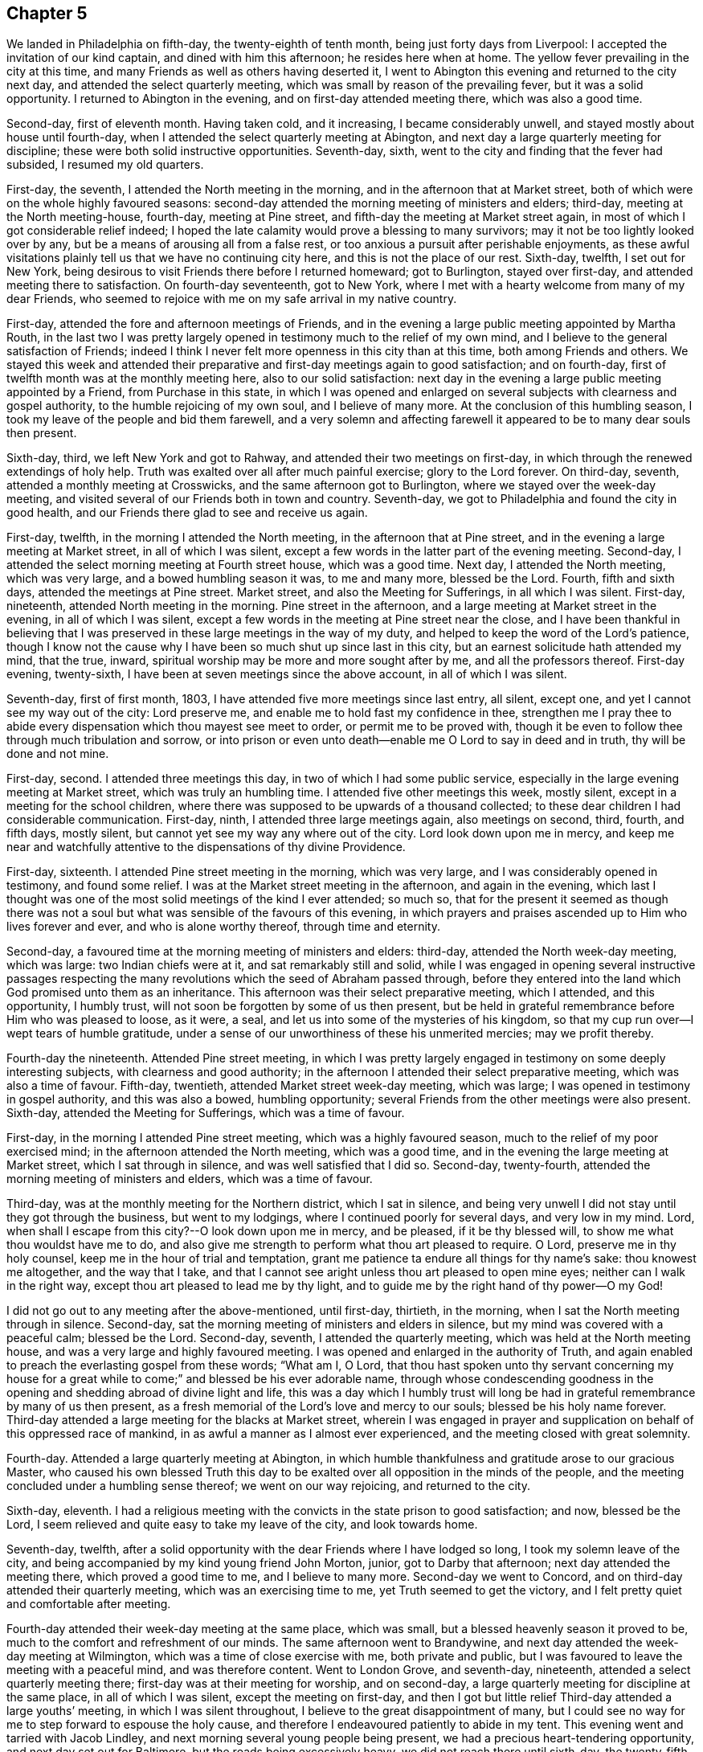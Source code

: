 == Chapter 5

We landed in Philadelphia on fifth-day, the twenty-eighth of tenth month,
being just forty days from Liverpool: I accepted the invitation of our kind captain,
and dined with him this afternoon; he resides here when at home.
The yellow fever prevailing in the city at this time,
and many Friends as well as others having deserted it,
I went to Abington this evening and returned to the city next day,
and attended the select quarterly meeting,
which was small by reason of the prevailing fever, but it was a solid opportunity.
I returned to Abington in the evening, and on first-day attended meeting there,
which was also a good time.

Second-day, first of eleventh month.
Having taken cold, and it increasing, I became considerably unwell,
and stayed mostly about house until fourth-day,
when I attended the select quarterly meeting at Abington,
and next day a large quarterly meeting for discipline;
these were both solid instructive opportunities.
Seventh-day, sixth, went to the city and finding that the fever had subsided,
I resumed my old quarters.

First-day, the seventh, I attended the North meeting in the morning,
and in the afternoon that at Market street,
both of which were on the whole highly favoured seasons:
second-day attended the morning meeting of ministers and elders; third-day,
meeting at the North meeting-house, fourth-day, meeting at Pine street,
and fifth-day the meeting at Market street again,
in most of which I got considerable relief indeed;
I hoped the late calamity would prove a blessing to many survivors;
may it not be too lightly looked over by any,
but be a means of arousing all from a false rest,
or too anxious a pursuit after perishable enjoyments,
as these awful visitations plainly tell us that we have no continuing city here,
and this is not the place of our rest.
Sixth-day, twelfth, I set out for New York,
being desirous to visit Friends there before I returned homeward; got to Burlington,
stayed over first-day, and attended meeting there to satisfaction.
On fourth-day seventeenth, got to New York,
where I met with a hearty welcome from many of my dear Friends,
who seemed to rejoice with me on my safe arrival in my native country.

First-day, attended the fore and afternoon meetings of Friends,
and in the evening a large public meeting appointed by Martha Routh,
in the last two I was pretty largely opened in
testimony much to the relief of my own mind,
and I believe to the general satisfaction of Friends;
indeed I think I never felt more openness in this city than at this time,
both among Friends and others.
We stayed this week and attended their preparative and
first-day meetings again to good satisfaction;
and on fourth-day, first of twelfth month was at the monthly meeting here,
also to our solid satisfaction:
next day in the evening a large public meeting appointed by a Friend,
from Purchase in this state,
in which I was opened and enlarged on several
subjects with clearness and gospel authority,
to the humble rejoicing of my own soul, and I believe of many more.
At the conclusion of this humbling season,
I took my leave of the people and bid them farewell,
and a very solemn and affecting farewell it
appeared to be to many dear souls then present.

Sixth-day, third, we left New York and got to Rahway,
and attended their two meetings on first-day,
in which through the renewed extendings of holy help.
Truth was exalted over all after much painful exercise; glory to the Lord forever.
On third-day, seventh, attended a monthly meeting at Crosswicks,
and the same afternoon got to Burlington, where we stayed over the week-day meeting,
and visited several of our Friends both in town and country.
Seventh-day, we got to Philadelphia and found the city in good health,
and our Friends there glad to see and receive us again.

First-day, twelfth, in the morning I attended the North meeting,
in the afternoon that at Pine street,
and in the evening a large meeting at Market street, in all of which I was silent,
except a few words in the latter part of the evening meeting.
Second-day, I attended the select morning meeting at Fourth street house,
which was a good time.
Next day, I attended the North meeting, which was very large,
and a bowed humbling season it was, to me and many more, blessed be the Lord.
Fourth, fifth and sixth days, attended the meetings at Pine street.
Market street, and also the Meeting for Sufferings, in all which I was silent.
First-day, nineteenth, attended North meeting in the morning.
Pine street in the afternoon, and a large meeting at Market street in the evening,
in all of which I was silent,
except a few words in the meeting at Pine street near the close,
and I have been thankful in believing that I was
preserved in these large meetings in the way of my duty,
and helped to keep the word of the Lord`'s patience,
though I know not the cause why I have been so much shut up since last in this city,
but an earnest solicitude hath attended my mind, that the true, inward,
spiritual worship may be more and more sought after by me,
and all the professors thereof.
First-day evening, twenty-sixth, I have been at seven meetings since the above account,
in all of which I was silent.

Seventh-day, first of first month, 1803,
I have attended five more meetings since last entry, all silent, except one,
and yet I cannot see my way out of the city: Lord preserve me,
and enable me to hold fast my confidence in thee,
strengthen me I pray thee to abide every
dispensation which thou mayest see meet to order,
or permit me to be proved with,
though it be even to follow thee through much tribulation and sorrow,
or into prison or even unto death--enable me O Lord to say in deed and in truth,
thy will be done and not mine.

First-day, second.
I attended three meetings this day, in two of which I had some public service,
especially in the large evening meeting at Market street,
which was truly an humbling time.
I attended five other meetings this week, mostly silent,
except in a meeting for the school children,
where there was supposed to be upwards of a thousand collected;
to these dear children I had considerable communication.
First-day, ninth, I attended three large meetings again, also meetings on second, third,
fourth, and fifth days, mostly silent,
but cannot yet see my way any where out of the city.
Lord look down upon me in mercy,
and keep me near and watchfully attentive to the dispensations of thy divine Providence.

First-day, sixteenth.
I attended Pine street meeting in the morning, which was very large,
and I was considerably opened in testimony, and found some relief.
I was at the Market street meeting in the afternoon, and again in the evening,
which last I thought was one of the most solid meetings of the kind I ever attended;
so much so,
that for the present it seemed as though there was not a soul
but what was sensible of the favours of this evening,
in which prayers and praises ascended up to Him who lives forever and ever,
and who is alone worthy thereof, through time and eternity.

Second-day, a favoured time at the morning meeting of ministers and elders: third-day,
attended the North week-day meeting, which was large: two Indian chiefs were at it,
and sat remarkably still and solid,
while I was engaged in opening several instructive passages respecting the
many revolutions which the seed of Abraham passed through,
before they entered into the land which God promised unto them as an inheritance.
This afternoon was their select preparative meeting, which I attended,
and this opportunity, I humbly trust,
will not soon be forgotten by some of us then present,
but be held in grateful remembrance before Him who was pleased to loose, as it were,
a seal, and let us into some of the mysteries of his kingdom,
so that my cup run over--I wept tears of humble gratitude,
under a sense of our unworthiness of these his unmerited mercies; may we profit thereby.

Fourth-day the nineteenth.
Attended Pine street meeting,
in which I was pretty largely engaged in testimony on some deeply interesting subjects,
with clearness and good authority;
in the afternoon I attended their select preparative meeting,
which was also a time of favour.
Fifth-day, twentieth, attended Market street week-day meeting, which was large;
I was opened in testimony in gospel authority, and this was also a bowed,
humbling opportunity; several Friends from the other meetings were also present.
Sixth-day, attended the Meeting for Sufferings, which was a time of favour.

First-day, in the morning I attended Pine street meeting,
which was a highly favoured season, much to the relief of my poor exercised mind;
in the afternoon attended the North meeting, which was a good time,
and in the evening the large meeting at Market street, which I sat through in silence,
and was well satisfied that I did so.
Second-day, twenty-fourth, attended the morning meeting of ministers and elders,
which was a time of favour.

Third-day, was at the monthly meeting for the Northern district, which I sat in silence,
and being very unwell I did not stay until they got through the business,
but went to my lodgings, where I continued poorly for several days,
and very low in my mind.
Lord, when shall I escape from this city?--O look down upon me in mercy, and be pleased,
if it be thy blessed will, to show me what thou wouldst have me to do,
and also give me strength to perform what thou art pleased to require.
O Lord, preserve me in thy holy counsel, keep me in the hour of trial and temptation,
grant me patience ta endure all things for thy name`'s sake: thou knowest me altogether,
and the way that I take,
and that I cannot see aright unless thou art pleased to open mine eyes;
neither can I walk in the right way, except thou art pleased to lead me by thy light,
and to guide me by the right hand of thy power--O my God!

I did not go out to any meeting after the above-mentioned, until first-day, thirtieth,
in the morning, when I sat the North meeting through in silence.
Second-day, sat the morning meeting of ministers and elders in silence,
but my mind was covered with a peaceful calm; blessed be the Lord.
Second-day, seventh, I attended the quarterly meeting,
which was held at the North meeting house,
and was a very large and highly favoured meeting.
I was opened and enlarged in the authority of Truth,
and again enabled to preach the everlasting gospel from these words; "`What am I, O Lord,
that thou hast spoken unto thy servant concerning my house for
a great while to come;`" and blessed be his ever adorable name,
through whose condescending goodness in the opening and
shedding abroad of divine light and life,
this was a day which I humbly trust will long be had in
grateful remembrance by many of us then present,
as a fresh memorial of the Lord`'s love and mercy to our souls;
blessed be his holy name forever.
Third-day attended a large meeting for the blacks at Market street,
wherein I was engaged in prayer and supplication
on behalf of this oppressed race of mankind,
in as awful a manner as I almost ever experienced,
and the meeting closed with great solemnity.

Fourth-day.
Attended a large quarterly meeting at Abington,
in which humble thankfulness and gratitude arose to our gracious Master,
who caused his own blessed Truth this day to be exalted
over all opposition in the minds of the people,
and the meeting concluded under a humbling sense thereof; we went on our way rejoicing,
and returned to the city.

Sixth-day, eleventh.
I had a religious meeting with the convicts in the state prison to good satisfaction;
and now, blessed be the Lord,
I seem relieved and quite easy to take my leave of the city, and look towards home.

Seventh-day, twelfth,
after a solid opportunity with the dear Friends where I have lodged so long,
I took my solemn leave of the city,
and being accompanied by my kind young friend John Morton, junior,
got to Darby that afternoon; next day attended the meeting there,
which proved a good time to me, and I believe to many more.
Second-day we went to Concord, and on third-day attended their quarterly meeting,
which was an exercising time to me, yet Truth seemed to get the victory,
and I felt pretty quiet and comfortable after meeting.

Fourth-day attended their week-day meeting at the same place, which was small,
but a blessed heavenly season it proved to be,
much to the comfort and refreshment of our minds.
The same afternoon went to Brandywine,
and next day attended the week-day meeting at Wilmington,
which was a time of close exercise with me, both private and public,
but I was favoured to leave the meeting with a peaceful mind, and was therefore content.
Went to London Grove, and seventh-day, nineteenth,
attended a select quarterly meeting there; first-day was at their meeting for worship,
and on second-day, a large quarterly meeting for discipline at the same place,
in all of which I was silent, except the meeting on first-day,
and then I got but little relief Third-day attended a large youths`' meeting,
in which I was silent throughout, I believe to the great disappointment of many,
but I could see no way for me to step forward to espouse the holy cause,
and therefore I endeavoured patiently to abide in my tent.
This evening went and tarried with Jacob Lindley,
and next morning several young people being present,
we had a precious heart-tendering opportunity, and next day set out for Baltimore,
but the roads being excessively heavy, we did not reach there until sixth-day,
the twenty-fifth, when we were favoured to arrive without any material accident.

First-day, twenty-seventh, were at the two meetings of Friends here, which were large,
being attended by a number not professing with us,
but I could see no way for me publicly to espouse the
holy cause in either of these meetings,
and therefore I sat them through in silence.
On fifth-day, third of third month, attended their week-day and preparative meeting,
which was also large,
and I was raised up in gospel authority to declare the everlasting Truth,
and the meeting concluded in solemn prayer,
after which I felt my poor exercised mind relieved from a great weight of oppression,
which has been my almost constant companion for some time,
and very much shut up both in and out of meetings.

First-day, sixth.
Attended both the meetings here again, which were large,
and I had pretty extensive public labour and exercise in both of them:
I think it may be said, they were humbling, baptising seasons,
and the day closed peacefully; blessed be the Lord, to whom be all the praise,
for he alone is worthy, both now and evermore.
Third-day, eighth, went out to Ellicott`'s mills, and attended a meeting there next day,
with a number of Friends and others, which was also a blessed time;
after this we returned peacefully to Baltimore.
Fifth-day attended their monthly meeting, in which I had considerable public service,
and it was on the whole a pretty solid time.

First-day, thirteenth.
Attended both the meetings again; in the first I was pretty largely opened in testimony,
but quite shut up in the afternoon, and not yet seeing my way clear to leave the city,
we stayed their week-; day meeting again, when blessed be the Lord,
I was enabled to clear my deeply exercised and oppressed mind,
and felt quite at liberty to leave the city the same day, which we did,
and got to Indian Spring that evening, about twenty-three miles,
and attended a monthly meeting there next day, which was a solid time.
First-day, twentieth, were at a meeting of Friends at Alexandria,
which was very dull and exercising for a considerable time,
but at length Truth and life gradually arose, until it became so exalted,
that many minds were bowed and humbled,
and enabled to return thanksgiving and praise to Him, who lives forever and ever.

Second-day, twenty-first.
We left Alexandria, and had no meeting in our way until we got to Burleigh,
on the south side of the James`' River,
where we attended a meeting with Friends on first-day, the twenty-seventh,
and the same afternoon got to Black Water, and next day to Suffolk.
Third-day, twenty-ninth,
a Friend from our country having appointed a meeting at Summerton, we attended it,
and it was a solid, good time.
On fourth-day, thirtieth, I reached my habitation,
and found my dear wife and family all well, and glad to see and receive me again;
and I rejoiced to see them,
and to find that they had been preserved and abundantly cared for by a kind Providence,
during my absence.

I was from home on this journey three years, one month, and ten days,
in which time I travelled by land and water, about fifteen thousand miles.
Thus, O Lord my God, in whom I have endeavoured to repose my trust,
thou hast carried me through many heights and depths, perils and dangers; yea,
perils by sea, perils by land, and perils by false brethren;
and through all these didst preserve me.

When thy billows went over my head, and my heart was ready to melt within me,
even then didst thou make bare thine arm for my deliverance,
and sustained me by thy matchless goodness,
and made me to see thy wonders in the great deep; then thou wast there,
and guided me by the right hand of thy power,
that I should not be swallowed up by the proud waves, when they roared about my head,
and threatened destruction.
Thus thy countless mercies, O Lord, have been round about me in all the way,
and thou hast brought me safely back again to my dear connections at home;
for all these thy mercies, O Lord, I desire to bless and praise thy name,
which is great and adorable forever.
And now, O Lord, I am not worthy of all these thy mercies;
yet since thou hast been pleased of thy unmerited bounty to grant them hitherto,
and hast given me to speak well of thy name in the congregations of thy people,
even to some of the nations afar off, be pleased to remember and not forsake me,
in my future steppings along through the remaining part of my pilgrimage here.

Preserve me, O my God, and deliver me from all my enemies, both within and without,
for thou knowest them all, and seest their snares, even before they are laid;
give me to see and strength to shun them all, both on the right hand and on the left,
even unto the end,
that so I may be enabled to bring honour and praise unto thy
great name through all the remaining part of my days here,
and unite with those who, in unceasing anthems,
sing thy everlasting praise beyond the grave.
Amen.

My kind young friend, John Morton, junior, who came home with me,
only stayed one day before he returned homewards,
being desirous if possible to reach home before their yearly meeting.
I was loath to part with him so soon, for I loved him dearly,
and I hope his kindness and attention to me will meet its reward.
First-day, third of fourth month,
I attended our own meeting for the first time since my return;
and had some communication in a public way;
as also once or twice within a few weeks afterwards,
but my way in this respect soon became quite closed up,
so that I almost became a wonder to my friends and to the people.
How hard it is for wise people to become fools;
indeed it seems as though they would rather remain
fools than become wise through this medium.

In the latter part of the fifth month,
my dear wife and I attended our quarterly meeting in Pasquotank,
which was a suffering time to me, accompanied with some very awful sensations;
but the vision was sealed, and not then to be opened to the people,
and I was thankful for preservation in what I believed to be my lot,
though deeply trying; however, on the last day of the meeting, being first-day,
and a mixed multitude gathered, my mouth was opened among them,
and many were broken and melted down as before the Lord;
may it be remembered to our lasting profit as the Lord`'s doing,
which is ever marvellous in the eyes of his children.
I felt considerable relief after this meeting, and returned homewards,
calling to see a few of my old acquaintances and near friends,
at one of whose houses we were favoured with a heart-tendering opportunity,
to our mutual comfort and refreshment.

We got home pretty directly after the quarterly meeting, where I have been ever since,
pretty much engaged in instructing some poor children, in our neighbourhood,
and attended our meetings constantly as they came in course,
and almost as constantly silent therein,
not having opened my mouth in more than three or four meetings for worship,
perhaps in near six months,
and frequently witnessing as great desertion as I almost ever experienced,
insomuch that that scripture was often remembered by me,
"`for I think that God hath set forth us the apostles last,
as it were appointed to death; for we are made a spectacle to the world,
and to angels and to men,`" About these days my
situation was that of secret mourning and lamentation,
not for the dead, but for them that were gone into captivity,
and for the slain of the daughter of my people.--O, Lord,
by whom shall Jacob`'s seed arise, seeing it is so small and oppressed.

In the latter part of the tenth month, I attended our yearly meeting,
held this year at New Garden, about two hundred miles westward from my dwelling.
I returned my certificate to the meeting of ministers and elders,
which they had given me in 1799, to travel in Europe;
and also produced several from Friends in Europe,
expressive of their satisfaction with my travels in those countries,
which were read in the meeting.
At the same time I gave some little account of my visit,
particularly that to the newly gathered meetings on the continent,
which was very affecting to the minds of many.
On the whole it was a memorable season, and I think it might be said,
that the yearly meeting throughout was a time of favour,
which we have abundant cause to remember,
with heart-felt thankfulness and gratitude to the Father of mercies.
Several ministers from abroad were at this meeting,
with prospects of visiting the several branches thereof,
which seemed renewedly to evince that our vineyard is not yet wholly forsaken,
notwithstanding the very little fruit which it has produced in
proportion to the care and abundant labours of the great Husbandman,
which demands our humiliation and endeavours for amendment,
lest many of us be miserably destroyed, and the vineyard let to others.

Not having any further prospect at this time than to attend the yearly meeting,
I returned pretty directly home, and found the city as it were,
still encompassed and threatened with desolation,
and my prospect of returning to the mire and dungeon was so discouraging,
that I was ready to make my request to the king,
that "`I might not return to the house of Jonathan,
lest I should die there;`" and as yet I have no
assurance that I shall not be as deeply plunged as ever;
yet if it be consistent with infinite wisdom, either for my own refinement,
or if it may eventually redound to the good of others, I submit, though tremblingly.
Lord, look down in mercy and preserve me.

Eighteenth, nineteenth and twentieth of eleventh month, were held our select,
monthly and general meetings, in all of which I was opened in gospel authority,
once more to declare the everlasting Truth to our own people at home.
These were humbling seasons;
may the Lord of the vineyard sanctify them to our improvement.
After these meetings I felt considerably relieved from a great weight and burden,
with which my spirit had for a long time been clothed.
Twenty-second, I attended the burial of a youth belonging to our meeting,
who deceased after a very few hours illness; it was a memorable season,
and I hope will prove as a nail fastened in a sure place to some then present.
This week I also attended our quarterly meeting at Pineywoods;
the select meeting was on sixth-day, meeting for business on seventh-day,
and a large meeting for worship on first-day, all of which were seasons of high favour,
especially the last two,
in which many blessed God for the renewed offers of his salvation.
Amen.

1804+++.+++ Having been apprehensive from the manner in which
my mind has been exercised for several years past,
and more especially since my return from Europe,
that my future religious labours would be chiefly in
the northern and eastern parts of this continent,
insomuch that I was induced to believe it my duty to resign myself up
to the prospect of removing with my wife to New England;
I accordingly communicated my prospects to our preparative and
monthly meetings in the second month of this year,
and a committee of men and women Friends was appointed in the monthly meeting,
to take the matter under their consideration, and to visit us on the occasion;
my mind felt sweetly calmed in this resignation to apprehended religious duty.

I attended our quarterly meeting in the latter end of this month, held at Little River,
in Perquimons, and also several other meetings in that county,
which were mostly exercising and laborious,
but on the whole tended considerably to the relief of my own mind.
I also attended a public meeting at Gate`'s Courthouse, appointed by a Friend from Ohio.

Third month tenth,
the committee appointed by our last monthly meeting to enquire into our circumstances,
and to visit us on the subject of our removal to New England, met at our house,
and divine Good attending the opportunity in a remarkable manner,
they unanimously concluded that the movement was right,
and encouraged us to attend to our prospects; it was a watering time,
which tended much to our strength and encouragement.
Seventh-day, seventeenth,
at our monthly meeting the committee reported
their care and sense respecting our removal,
and having prepared certificates for us, they laid them before the meeting.

This was also an affecting time,
sundry Friends from other monthly meetings being with us;
after a time of solid deliberation and sympathy,
Friends generally seemed induced to believe it their duty to resign us,
and accordingly signed our certificates with much unanimity and great solemnity.
After which my poor exercised mind felt humbly thankful,
in being enabled once more thus far to make a full surrender of myself and my all,
for the glorious cause I had embarked in,
and which at times has been more precious to me than my natural life,
or any thing I possessed in this world.

First-day, twenty-fifth,
at our meeting I was favoured with rather uncommon peace and tranquillity of mind,
and towards the latter part of it, I had considerable communication,
I thought with a good degree of clearness;
but very soon after meeting a fear possessed my mind, that it had been too much my own,
or at least that notwithstanding the vision seemed to be clear,
I had taken my own time in opening it to others,
and for a considerable time after I felt miserable.
Lord, if it be thine hand that is thus chastening me, go on, spare not,
nor let thine eye pity until thou hast made a full end,
and brought me into unreserved conformity to thy own blessed mind and will concerning me,
as thou art pleased clearly to manifest it to me on all occasions; that so, O Lord,
I may be preserved watchful and attentive,
not only to the opening of thy holy visions of light, but also to the times and seasons,
as thou art pleased to make them known in thy own blessed power.
So, O Lord, take unto thee thy own power,
and rule and reign both inwardly and outwardly over all, who art God over all,
blessed forevermore.
Amen.

Having now obtained certificates of removal,
I began to dispose of my little outward affairs,
in which I succeeded beyond my expectation, in much calmness and resignation.

In the fifth month, I attended the yearly meeting in Virginia,
and returned to my outward affairs with peace and tranquillity of mind,
and by the first of the sixth month, I so far accomplished the settlement of them,
that on the fourth, being the day appointed for our departure,
a considerable number of Friends and neighbours coming in to see us on the occasion,
we had a solid religious opportunity together, and then took our solemn leave of them,
and set out on this arduous journey.

We reached Suffolk in two days, though the weather was very hot,
and spent nearly three weeks about Western Branch, visiting our friends and relations,
and attending several meetings in the time;
and having agreed for a passage in a vessel bound for New York, we embarked,
the twenty-fourth of sixth month, and landed in New York on the first of the seventh.
The passage being tedious, and my dear female companions very sea-sick most of the time,
we stayed in New York until the ninth,
when we again took passage in a packet for New Haven,
where we arrived the next day about noon, and the day following went by land to Hartford,
the intended place of our residence,
where we arrived the same day about one o`'clock in the morning,
and met a cordial reception at the house of our kind friends, Thomas and Charity Rotch,
with whom we sojourned about six weeks.
In the course of this time I purchased a farm, agreeably situated,
about a quarter of a mile from the little meeting of Friends here,
but did not get full possession until the spring following,
but we took a couple of rooms in a Friend`'s house where we sojourned about seven months.

I spent most of the winter in keeping Friends`' little school here,
and about the twenty-sixth of the third month, 1805,
we got to our new habitation on the farm; and though it was very much out of repair,
we felt very glad and thankful in being favoured
once more to settle down in a cottage of our own,
having for a considerable time sojourned from place to place as poor pilgrims,
having no certain dwelling place.

After our settlement I went very little abroad, except to the monthly meeting of Oblong,
and the quarterly meeting of Nine Partners, of which we were now members.
This summer I also attended the yearly meetings of New York and Rhode Island,
and a few meetings at New Bedford, Providence, etc.,
and returned to my little family with solid peace of mind,
with whom I think I never enjoyed more sweet
comfort and satisfaction than about these days.
May the Lord preserve us in his love and fear,
and keep us thankful for the many favours which he hath been
pleased to bestow upon us in these days of our pilgrimage.

I now felt at liberty to stay at home for some time, and attend to my domestic affairs,
in order to make my family as comfortable as our circumstances would admit of,
though constantly attending our own meetings both for worship and discipline,
for we had now a monthly meeting settled at Hartford.

1806+++.+++ About these days, temptations and trials seemed to assail me with redoubled force,
so that I was almost ready to conclude my best help had departed from me,
and I had scarcely strength to look up or cry for help,
either in meetings or out of them,
but verily was often afraid that I should finally loose my hold,
and fall into grievous and horrible temptations,
and so become yet a reproach to that blessed cause which I had once so much loved,
and thus the last error be worse than the first.
But blessed be the infinitely wise and merciful God,
who was pleased to regard even my weak efforts of desire towards Him,
and accept it as prayer; blessed be his holy name.
He is still a God hearing prayer,
and in tender mercy is pleased to accept the sincerity of desire,
when we have no words in which to call upon him; and when we can bear no more,
and are brought to see that all our own help has failed us,
he is then pleased to draw near, and repel the enemy, and deliver us out of his hand.
O, what shall I render unto thee, saith my soul,
who hath been pleased thus to draw near and deliver me, yea,
poor helpless me!-- magnified be thy blessed and ever adorable name, now, henceforth,
and forevermore!

I was mostly about home, except the attendance of our quarterly and yearly meetings,
until the fourth month, 1807, when I attended the yearly meeting of Philadelphia,
and several other meetings in the city and neighbourhood, to solid satisfaction;
and on my return took the yearly meeting of New York in the fifth month, and so home,
where I only stayed one week before I again set out,
and attended the yearly meeting of Rhode Island, and a few other meetings,
and soon returned home, where I stayed mostly until the latter end of the ninth month.
I then again left home,
in order to attend the yearly meeting of Baltimore in the tenth month,
which was to good satisfaction; indeed, I thought it one of the most solid,
instructive and encouraging opportunities of the kind I had ever experienced.

I have now attended all the yearly meetings for discipline in the world,
and some of them several times over, and I may remark,
that notwithstanding weaknesses and imperfections are
still observable amongst this people,
yet I have had abundant cause to marvel at the preservation which is
still vouchsafed to them by the great Shepherd and Bishop of souls,
in keeping them so near together, in that harmony and oneness,
which ever characterizes his true followers.
May neither heights nor depths, principalities nor powers,
things present nor yet to come, nor life nor death, nor any other creature,
ever be able to separate them from this love of God,
which has been so marvellously manifested to them, through Christ Jesus our Lord.
I attended a number of meetings after this memorable yearly meeting,
to good satisfaction, and returned home with solid peace of mind.

Having had drawings in my mind for a considerable time to
visit Friends in some parts of Rhode Island and Massachusetts,
I obtained a minute from our monthly meeting for that purpose,
and set out in the latter end of the first month, 1808.
I was out in this tittle journey nearly three months,
and in that time attended about sixty meetings, sundry of which were public meetings,
appointed for those not in profession with us, which were largely attended by them,
and generally to solid satisfaction, insomuch that the priests at several places,
as well as the people, would desire another meeting;
but I dare not do any thing of the kind in my own will;
and as I endeavoured to keep near my good guide,
and to be led about and instructed only by Him,
I humbly trust preservation was vouchsafed,
so that the holy cause of religion was not wounded,
nor the minds of any class of its professors hurt;
and I returned to my outward habitation with solid peace of mind; blessed be the Lord.

I went very little from home this summer,
except in attending our quarterly meeting at Nine Partners.
In the second month, 1809, I was at the quarterly meetings of Providence and Smithfield,
in Rhode Island,
and also several other meetings in the course of the journey in that state,
generally to good satisfaction; and in the fourth month,
having obtained a minute from our monthly meeting for the purpose,
I attended the yearly meeting of Friends in Philadelphia,
and spent some time in that city, much to my satisfaction.
I also visited some parts of its vicinity, as well as their West-town Boarding School,
which appeared to be in excellent order,
and attended the meeting on first-day morning with the children,
about two hundred in number, which was a blessed heart-comforting season;
indeed it was like a plentiful shower on tender plants; blessed be the Lord.

I also took several meetings in New Jersey, on my way to New York,
where I attended our own yearly meeting in the fifth month,
and then returned pretty directly home.
Lord, preserve me here in my lonely, pelican-like state,
for thy rich favours I am not worthy to abide under; but if for the sake of others,
thou art pleased at times to vouchsafe them, I magnify and adore thy name.

I went very little abroad this summer, except in the latter end of the eighth month,
to our quarterly meeting at Nine Partners,
and spent about two weeks in visiting the meetings of
Friends in that and Stanford neighbourhoods,
to the satisfaction of my own mind, and I believe of Friends generally,
and I returned home with solid peace.
And now I may mention a trying dispensation,
which I have had to pass through for more than eighteen months;
indeed it has been nearly two years,
since my mind became impressed with a language which was intelligible to my mental ear,
saying, "`Ye have encompassed this mountain long enough;`" and I said in my heart,
"`What must I break up again, and become a sojourner?`"

For a time I saw not where I should go, and I said, "`Lord! where shall I go,
and where shall I sojourn?`"
and I seemed to be left under this conflicting dispensation,
without any sight or pointing to any particular place or service;
but after a time of sore conflict,
and seeking to know the blessed mind and will of the Lord concerning this thing,
at length a little meeting of Friends called Newton, in New Jersey,
a branch of the monthly meeting of Haddonfield, opened as the place,
within the verge of which I was to go and reside with my family.
This prospect became so impressive,
that I mentioned it in our meeting at Hartford more than a year since,
in order for their sympathy and communication, as way might open.
I had here a fine farm now in good order, and likely to be very productive,
so that we were comfortably settled as to the outward.
Ah!
Simon son of Jonas, how didst thou feel, when, under the blessing of heaven,
thou hadst just made a fine draught in the line of thy outward business,
and thy divine Master queried, "`Simon, son of Jonas, lovest thou me more than these?`"
Yea, when thy creaturely attachments were so closely tried,
and brought to the test by His querying even to the third time,
respecting thy preference for Him, until thou wast grieved,
because thou hadst aforetime professed to love Him; and yet even at the third query,
being sensible of thy own weakness,
thou seemest almost afraid to say "`more than these.`"
But He who loved thee would prove thy love, and therefore did tell thee plainly,
that although in thy younger years thou didst gird thyself,
and wentest whithersoever thou wouldest,
yet now if thou "`lovest me more than these,`" or above all,
so as to go and feed my sheep and lambs at my bidding,
thou must submit to be girded by another, even by me, and carried where thou wouldst not,
of thy own inclination, go; but as though he had said for thy encouragement,
"`never heed, Simon, only do as I bid thee and all will be well,`" he saith unto thee,
"`follow me.`"

[.embedded-content-document.letter]
--

+++[+++Editor`'s Note: The meeting in the neighbourhood of Hartford was very small,
and the inhabitants generally Presbyterians,
who were not very favourably disposed towards Friends.
For some time after he resided among them, the prejudice against him was such,
that the people were scarcely willing to have any intercourse with him,
or even to treat him with common civility.
It happened, however, that one of his neighbours was taken ill,
and as he was known to have some skill and experience in medicine,
his advice was solicited.
Visiting at the house necessarily brought him into their society,
and the means which he recommended proved effectual,
which seemed to prepare them for forming a more correct opinion of their new friend.
Another case of severe casualty occurred soon after he removed there,
in which his assistance was also requested,
and the discharge of these and other kind offices to the afflicted both in body and mind,
together with his consistent and steady deportment, his social disposition,
and his faithful maintenance of the testimonies and doctrines he made profession of,
soon produced a very agreeable change,
and removed the erroneous opinion which had been
previously imbibed respecting the Society.
His company was now sought by the most respectable inhabitants,
and there appeared much openness to receive the religious
communications which he sometimes found it his duty to make.

He was now a member of New York yearly meeting, which he regularly attended,
and in the course of his visits to that city,
he early perceived the buddings of the seeds of scepticism.
The same disorganizing spirit,
whose desolating influence he had sorrowfully witnessed in the Society in Ireland,
was soon detected by him, secretly endeavouring to insinuate itself among Friends,
under the plausible profession of superior light.

Having suffered much on account of this creeping, deceitful spirit in Ireland,
he hoped when he came from that country, he had left it behind him.
In this, however, he was mistaken,
and as soon as he perceived the first indications of its approach,
as a watchman on the walls of our Zion, he sounded the alarm.
Notwithstanding few were then willing to admit the effects,
which he early predicted would flow from the adoption
of the plausible opinions that were promulgated,
he felt himself constrained, as a steward that must render an account to his Lord,
solemnly and emphatically to forewarn his Friends of the danger,
if happily they might escape the deplorable consequences,
which he had seen similar sentiments produce in a
foreign land.]^
footnote:[Taken from [.book-title]#Memoirs of Richard Jordan#.]

--

I must now leave this seeming digression, and mention,
that as soon as I was fully satisfied in my own mind,
of the propriety of my giving up to this prospect, I requested a certificate of removal,
(which was some months ago,) and having now obtained one,
and having also settled my affairs, so that none should suffer by me,
I took my solemn leave of Friends and neighbours, and left Hartford with my family,
about the eleventh of the tenth month, 1809, and after a pleasant journey,
we arrived at Samuel Cooper`'s, near the place of our intended residence,
and met with a kind reception from that amiable family,
and at their invitation sojourned with them for a few weeks,
until our household goods arrived, which we had shipped round by water,
and we had got a little prepared for house-keeping,
which we commenced in the eleventh month, within a mile of Newton meeting-house.

The good angel whom we believe to have been with us in all the way,
has still hitherto been near, comforting our minds in our lonely habitation,
in our solitary walks, and in our religious meetings,
enabling me to speak of his goodness among the people,
which seems to have endeared many of us one unto another.
And now, O Lord, thou hast seen all our temptation,
and the anxiety and tribulation of our souls;
we are here under an apprehension of its being according to thy requiring,
and in thy divine appointment.
Oh Lord, look down upon us, and be near unto us in all our temptations and besetments,
in all our tribulations and distresses,
and in all our goings in and out among the people.
Be pleased to remember us, we pray thee, as among the poor and dependent ones,
that have daily need of thy aid: we ask neither worldly riches nor honour; give us,
if it be consistent with thy good will and pleasure, food and raiment convenient for us,
and be thou, O Lord, our strength in weakness, our riches in poverty,
and our present help in every needful time,
that so we may be enabled to honour thee in thy blessed cause on earth,
and bring praise to thy great name through our lives and in our death,
who art God over all, blessed forever more.

1810, Fifth month, fifteenth.
I have had great satisfaction in the constant attendance of our little meeting,
as well as in some visits to the sick and afflicted,
as also some others among my friends,
and in the attending of our late yearly meeting in Philadelphia.
In the latter part of the fifth and forepart of the sixth months,
I attended the yearly meetings of Friends in New York and Rhode Island,
and a few other meetings in the course of the journey, to satisfaction,
which took up about six weeks.
I am now returned to my habitation again,
I think as sensible as ever of my entirely dependent state.
Lord! keep and preserve me low, and in a state of entire dependence on Thee,
who art the Giver of every good and perfect gift.

In the tenth month I attended the yearly meeting of Baltimore,
and also that of North Carolina, which was held this year at Little River,
in Perquimons county.
I also attended nearly all the meetings of Friends in these lower counties,
and had a few public meetings;
and also visited the place of my former residence in North Carolina,
and sundry of my near relations, both in that state and Virginia,
I was helped to labour in the love of the gospel
among my friends and isolations in this journey,
which I believe was accepted by many of them as a renewed visitation,
as well as by others to whom the gospel was freely preached,
and which tended greatly to the solid peace and comfort of my own mind.

On my way homewards I spent about a week at Baltimore,
in which time I attended sundry meetings with Friends,
and then returned pretty directly home to my family,
where I found all well and comfortable, for which I was truly thankful,
as well as for the many favours, preservations and deliverances,
through the difficulties and dangers I had encountered in the course of this journey;
blessed be the Lord.

1811, I attended the yearly meetings of Philadelphia and New York to satisfaction,
as also some of the neighbouring quarterly and
monthly meetings in Pennsylvania and New Jersey,
in the course of this year; and having now lived two years in a hired house,
I purchased a small house and lot near our Newton meeting house,
to which we removed in the spring of 1812;
and for some time after our removal I went not much abroad,
except to attend the yearly meetings of New York and Baltimore,
until the beginning of the year 1813, when, with the concurrence of Friends,
I visited the meetings along the sea coast in this state.
Although sensible that the seed of life lay low in many places where my lot was cast,
yet as I endeavoured to keep low, and dwell with it,
I was enabled to labour in the love of the gospel,
and at times to experience the arising and prevalency of it over all,
to our comfort and rejoicing.
I was favoured to return to my family in peace, after being out about five weeks,
in which time I travelled between four and five hundred miles,
and attended about twenty-three meetings with Friends and others, to satisfaction;
blessed be the Lord, our alone helper and preserver.

1814+++.+++ In the winter of 1814,
I spent a little time in visiting the meetings of Friends in Philadelphia,
to good satisfaction, and on my return,
my dear wife was seized with a malignant typhus fever, and was brought nigh unto death;
but the Lord had mercy on us, and raised her up again,
after a confinement of more than three months; for which favour I was truly thankful,
as the loss to me would have been inexpressibly great,
although I was well convinced that my loss would have been her unspeakable gain;
as her innocent soul through all her bodily sufferings,
seemed centered in a state of calm, quiet resignation to the divine will.
I was also thankful for the preservation of my bodily health,
so as to be able constantly to attend upon her through the whole:
may all these favours be remembered by us with heart-felt gratitude.
By the time of our yearly meeting in the fourth month, 1815,
my dear wife was so far recovered that I attended it.

I also attended the yearly meeting of New York in the fifth month,
and returned directly home; and in the tenth month following,
I attended the yearly meeting of Baltimore, much to the satisfaction of my own mind,
and returned pretty directly home to my domestic affairs,
where I enjoyed my health quite as well as usual,
until about the first of the second month, 1816, when I was seized with the ague,
which operated violently upon me, about once in twenty-four hours, for several days,
and my health was so affected by it,
that I was mostly confined in and about the house for several weeks,
in a very weak state.
But are not these dispensations of mercy, from Him who afflicts not willingly,
neither delights in grieving his children?
Afflictions are said not to arise out of the dust, nor troubles out of the ground,
and as He who is the Great Controller of events,
can sanctify all our troubles and afflictions to us,
and make them subservient to his own wise purposes,
may I improve under every afflictive dispensation which is permitted to befall me;
may they all be sanctified to my good,
and may He make them all subservient to his own wise purposes,
that I may acknowledge him in all my ways, and know Him to direct my paths; even so.
Amen.

1818+++.+++ Since the latter end of the year 1815,
I have not been out on any considerable journey,
but have apprehended that my business was much about home in
the attendance of our own meetings as they came in course;
yet not unfrequently I went to some of the neighbouring quarterly and monthly meetings,
and also attended our Meeting for Sufferings in Philadelphia.
Being now in the sixty-third year of my age,
my prospects seem much closed as respects long journeys,
feeling an increase of the infirmities attendant on advanced years,
though blessed be my gracious Helper,
I enjoy a good share of health and strength at present, considering my time of life;
yet the prayer of David seems prevalent, "`Cast me not off in the time of old age,
forsake me not when my strength faileth.`"

1821+++.+++ Seventh month.
I have now been for most of two years, afflicted with a complaint in my chest,
which has rendered me unfit for much service;
yet I have been enabled to visit sundry neighbouring quarterly meetings,
and to attend our yearly meeting, as also our own monthly and particular meetings;
in which at times living desires are raised, that after the example of good old Simeon,
I may be found "`waiting for the consolation of Israel,`"

1823+++.+++ Eighth month.
My mind has long been burdened with hearing assertions made,
that every child coming into the world is placed precisely in
the same situation as Adam was when in Paradise,
or as he came out of the hands of his Maker,
and speaking slightly of the atonement of Christ,
bringing down that blessed suffering Saviour and Redeemer of
men to the level of other good persons in common.
Well would it be for such, in my apprehension,
if they would seriously consider the import of a part
of the apostle`'s comment on the law of Moses;
viz: "`He that despised Moses`'s law died without mercy under two or three witnesses;
of how much sorer punishment, suppose ye, shall he be thought worthy,
who hath trodden under foot the Son of God,
and hath counted the blood of the covenant wherewith he was sanctified, an unholy thing,
and hath done despite unto the spirit of grace; for we know Him that hath said,
vengeance belongeth unto me, I will recompense, saith the Lord; and again,
the Lord shall judge his people:
it is a fearful thing to fall into the hands of the living God.`"
I am sometimes ready to tremble at beholding the signs of the times,
as relates both to church and state, and I think I never saw with greater clearness,
the necessity of being diligently engaged to feel after a foundation in ourselves,
if happily we may be favoured, at least at times,
with a comfortable evidence that it is the sure one,
on which alone there is safety and preservation;
and the awfulness of feeling which sometimes covers my mind,
seems to produce a solicitude at least, if not something like a prayer,
for myself and for those of my Friends whose situation may somewhat
resemble that of those who wept as between the porch and the altar;
"`Lord increase our faith.`"

1825+++.+++ Having now for several years been very much indisposed in my bodily health,
I have not been out on any long journey,
though mostly able to attend our own yearly and other meetings,
and a few neighbouring quarterly meetings, as also a yearly meeting or two,
until last summer and fall, when I got very little out,
but was favoured so far to recover my health as mostly to get to our own meetings,
as they came in course, during the past winter.

And now what shall I say more.--The Lord has been
pleased in the inscrutable counsel of his will,
to take from me my dear partner,
who ended her useful life in this world on the morning of the second of third month last,
almost without sickness or pain, in the seventy-third year of her age;
being as well as usual the day before, and engaged in her domestic concerns.
We had sojourned together for most of half a century,
and I could say much of her virtues,
not only as a faithful helpmeet in our outward concerns,
but in always giving me up cheerfully to the service of Truth,
and sustaining my absence with Christian magnanimity,
and sympathy with me in my labours and travels in the cause of Truth and righteousness,
and a consoling evidence attends her departure,
that she has sweetly fallen asleep in Jesus; and therefore though I sorrow,
yet not as those who have no hope;
for surely I am one in faith with the apostle of our Lord,
that "`them that sleep in Jesus, will God bring with him.`"
And now, O Lord, thou hast taken the mother with the children,
and left me behind a little space longer in this state of probation,
for causes known only to thyself;
for thou art not bound to give account of thy matters to any;
it is enough for us to know that thou doest all things right;
and will do for us more than we can ask or think.
But because thou art a God hearing prayer,
be pleased O Lord to be near by thy secret power,
and keep and preserve me during the short remainder of my time in this world,
so that I may be enabled to finish the good fight, and keep the faith of thy beloved Son,
Jesus Christ our Redeemer and Saviour, and so finish my course with joy; for thou,
O Lord, art faithful who hast promised a crown of righteousness.
Amen.
